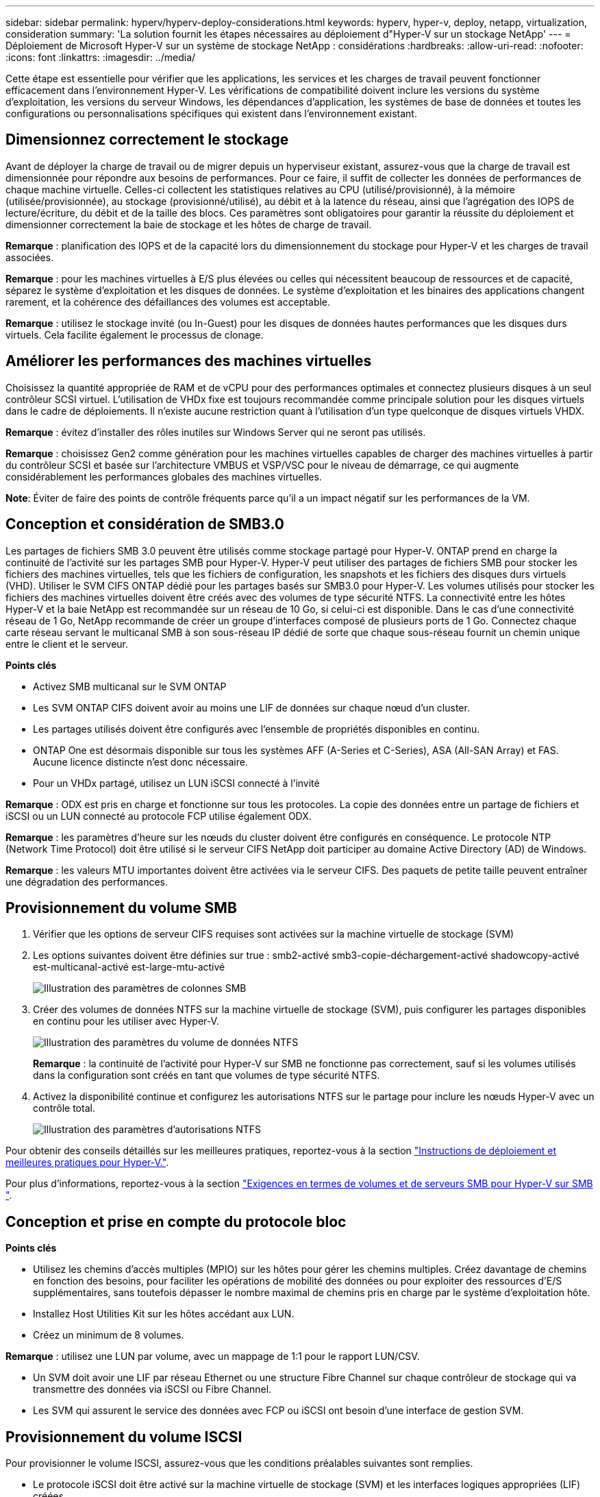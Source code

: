 ---
sidebar: sidebar 
permalink: hyperv/hyperv-deploy-considerations.html 
keywords: hyperv, hyper-v, deploy, netapp, virtualization, consideration 
summary: 'La solution fournit les étapes nécessaires au déploiement d"Hyper-V sur un stockage NetApp' 
---
= Déploiement de Microsoft Hyper-V sur un système de stockage NetApp : considérations
:hardbreaks:
:allow-uri-read: 
:nofooter: 
:icons: font
:linkattrs: 
:imagesdir: ../media/


[role="lead"]
Cette étape est essentielle pour vérifier que les applications, les services et les charges de travail peuvent fonctionner efficacement dans l'environnement Hyper-V. Les vérifications de compatibilité doivent inclure les versions du système d'exploitation, les versions du serveur Windows, les dépendances d'application, les systèmes de base de données et toutes les configurations ou personnalisations spécifiques qui existent dans l'environnement existant.



== Dimensionnez correctement le stockage

Avant de déployer la charge de travail ou de migrer depuis un hyperviseur existant, assurez-vous que la charge de travail est dimensionnée pour répondre aux besoins de performances. Pour ce faire, il suffit de collecter les données de performances de chaque machine virtuelle. Celles-ci collectent les statistiques relatives au CPU (utilisé/provisionné), à la mémoire (utilisée/provisionnée), au stockage (provisionné/utilisé), au débit et à la latence du réseau, ainsi que l'agrégation des IOPS de lecture/écriture, du débit et de la taille des blocs. Ces paramètres sont obligatoires pour garantir la réussite du déploiement et dimensionner correctement la baie de stockage et les hôtes de charge de travail.

*Remarque* : planification des IOPS et de la capacité lors du dimensionnement du stockage pour Hyper-V et les charges de travail associées.

*Remarque* : pour les machines virtuelles à E/S plus élevées ou celles qui nécessitent beaucoup de ressources et de capacité, séparez le système d'exploitation et les disques de données. Le système d'exploitation et les binaires des applications changent rarement, et la cohérence des défaillances des volumes est acceptable.

*Remarque* : utilisez le stockage invité (ou In-Guest) pour les disques de données hautes performances que les disques durs virtuels. Cela facilite également le processus de clonage.



== Améliorer les performances des machines virtuelles

Choisissez la quantité appropriée de RAM et de vCPU pour des performances optimales et connectez plusieurs disques à un seul contrôleur SCSI virtuel. L'utilisation de VHDx fixe est toujours recommandée comme principale solution pour les disques virtuels dans le cadre de déploiements. Il n'existe aucune restriction quant à l'utilisation d'un type quelconque de disques virtuels VHDX.

*Remarque* : évitez d'installer des rôles inutiles sur Windows Server qui ne seront pas utilisés.

*Remarque* : choisissez Gen2 comme génération pour les machines virtuelles capables de charger des machines virtuelles à partir du contrôleur SCSI et basée sur l'architecture VMBUS et VSP/VSC pour le niveau de démarrage, ce qui augmente considérablement les performances globales des machines virtuelles.

*Note*: Éviter de faire des points de contrôle fréquents parce qu'il a un impact négatif sur les performances de la VM.



== Conception et considération de SMB3.0

Les partages de fichiers SMB 3.0 peuvent être utilisés comme stockage partagé pour Hyper-V. ONTAP prend en charge la continuité de l'activité sur les partages SMB pour Hyper-V. Hyper-V peut utiliser des partages de fichiers SMB pour stocker les fichiers des machines virtuelles, tels que les fichiers de configuration, les snapshots et les fichiers des disques durs virtuels (VHD). Utiliser le SVM CIFS ONTAP dédié pour les partages basés sur SMB3.0 pour Hyper-V. Les volumes utilisés pour stocker les fichiers des machines virtuelles doivent être créés avec des volumes de type sécurité NTFS. La connectivité entre les hôtes Hyper-V et la baie NetApp est recommandée sur un réseau de 10 Go, si celui-ci est disponible. Dans le cas d'une connectivité réseau de 1 Go, NetApp recommande de créer un groupe d'interfaces composé de plusieurs ports de 1 Go. Connectez chaque carte réseau servant le multicanal SMB à son sous-réseau IP dédié de sorte que chaque sous-réseau fournit un chemin unique entre le client et le serveur.

*Points clés*

* Activez SMB multicanal sur le SVM ONTAP
* Les SVM ONTAP CIFS doivent avoir au moins une LIF de données sur chaque nœud d'un cluster.
* Les partages utilisés doivent être configurés avec l'ensemble de propriétés disponibles en continu.
* ONTAP One est désormais disponible sur tous les systèmes AFF (A-Series et C-Series), ASA (All-SAN Array) et FAS. Aucune licence distincte n'est donc nécessaire.
* Pour un VHDx partagé, utilisez un LUN iSCSI connecté à l'invité


*Remarque* : ODX est pris en charge et fonctionne sur tous les protocoles. La copie des données entre un partage de fichiers et iSCSI ou un LUN connecté au protocole FCP utilise également ODX.

*Remarque* : les paramètres d'heure sur les nœuds du cluster doivent être configurés en conséquence. Le protocole NTP (Network Time Protocol) doit être utilisé si le serveur CIFS NetApp doit participer au domaine Active Directory (AD) de Windows.

*Remarque* : les valeurs MTU importantes doivent être activées via le serveur CIFS. Des paquets de petite taille peuvent entraîner une dégradation des performances.



== Provisionnement du volume SMB

. Vérifier que les options de serveur CIFS requises sont activées sur la machine virtuelle de stockage (SVM)
. Les options suivantes doivent être définies sur true : smb2-activé smb3-copie-déchargement-activé shadowcopy-activé est-multicanal-activé est-large-mtu-activé
+
image::hyperv-deploy-image03.png[Illustration des paramètres de colonnes SMB]

. Créer des volumes de données NTFS sur la machine virtuelle de stockage (SVM), puis configurer les partages disponibles en continu pour les utiliser avec Hyper-V.
+
image::hyperv-deploy-image04.png[Illustration des paramètres du volume de données NTFS]

+
*Remarque* : la continuité de l'activité pour Hyper-V sur SMB ne fonctionne pas correctement, sauf si les volumes utilisés dans la configuration sont créés en tant que volumes de type sécurité NTFS.

. Activez la disponibilité continue et configurez les autorisations NTFS sur le partage pour inclure les nœuds Hyper-V avec un contrôle total.
+
image::hyperv-deploy-image05.png[Illustration des paramètres d'autorisations NTFS]



Pour obtenir des conseils détaillés sur les meilleures pratiques, reportez-vous à la section link:https://docs.netapp.com/us-en/ontap-apps-dbs/microsoft/win_overview.html["Instructions de déploiement et meilleures pratiques pour Hyper-V."].

Pour plus d'informations, reportez-vous à la section link:https://docs.netapp.com/us-en/ontap/smb-hyper-v-sql/server-volume-requirements-hyper-v-concept.html["Exigences en termes de volumes et de serveurs SMB pour Hyper-V sur SMB
"].



== Conception et prise en compte du protocole bloc

*Points clés*

* Utilisez les chemins d'accès multiples (MPIO) sur les hôtes pour gérer les chemins multiples. Créez davantage de chemins en fonction des besoins, pour faciliter les opérations de mobilité des données ou pour exploiter des ressources d'E/S supplémentaires, sans toutefois dépasser le nombre maximal de chemins pris en charge par le système d'exploitation hôte.
* Installez Host Utilities Kit sur les hôtes accédant aux LUN.
* Créez un minimum de 8 volumes.


*Remarque* : utilisez une LUN par volume, avec un mappage de 1:1 pour le rapport LUN/CSV.

* Un SVM doit avoir une LIF par réseau Ethernet ou une structure Fibre Channel sur chaque contrôleur de stockage qui va transmettre des données via iSCSI ou Fibre Channel.
* Les SVM qui assurent le service des données avec FCP ou iSCSI ont besoin d'une interface de gestion SVM.




== Provisionnement du volume ISCSI

Pour provisionner le volume ISCSI, assurez-vous que les conditions préalables suivantes sont remplies.

* Le protocole iSCSI doit être activé sur la machine virtuelle de stockage (SVM) et les interfaces logiques appropriées (LIF) créées.
* L'agrégat désigné doit disposer de suffisamment d'espace libre pour contenir la LUN.


*Remarque* : par défaut, ONTAP utilise la fonction de mappage de LUN sélectif (SLM) pour rendre la LUN accessible uniquement via des chemins sur le nœud propriétaire de la LUN et son partenaire haute disponibilité (HA).

* Configurer toutes les LIFs iSCSI sur chaque nœud pour la mobilité des LUN en cas de déplacement de la LUN vers un autre nœud du cluster.


*Étapes*

. Utilisez System Manager et naviguez jusqu'à la fenêtre LUN (l'interface de ligne de commandes de ONTAP peut être utilisée pour la même opération).
. Cliquez sur Créer .
. Faire Browse et sélectionner le SVM désigné dans lequel les LUN à créer et l'assistant de création de LUN est affiché.
. Sur la page Propriétés générales, sélectionnez Hyper-V pour les LUN contenant des disques durs virtuels (VHD) pour les machines virtuelles Hyper-V.
+
image::hyperv-deploy-image06.png[Illustration de la page Propriétés générales pour la création de LUN Hyper-V.]

. <cliquez sur plus d'options> sur la page Container de LUN, sélectionnez un volume FlexVol existant. Dans le cas contraire, un nouveau volume sera créé.
. <cliquez sur plus d'options> sur la page mappage des initiateurs, cliquez sur Ajouter un groupe initiateur, entrez les informations requises dans l'onglet général, puis, dans l'onglet initiateurs, entrez le nom du nœud initiateur iSCSI des hôtes.
. Confirmez les détails, puis cliquez sur Terminer pour terminer l'assistant.


Une fois la LUN créée, accédez au Gestionnaire du cluster de basculement. Pour ajouter un disque au CSV, le disque doit être ajouté au Storage Group disponible du cluster (s'il n'est pas déjà ajouté), puis ajouté au CSV sur le cluster.

*Remarque* : la fonctionnalité CSV est activée par défaut dans le clustering avec basculement.

*Ajout d'un disque au stockage disponible:*

. Dans le Gestionnaire de clusters de basculement, dans l'arborescence de la console, développez le nom du cluster, puis développez stockage.
. Cliquez avec le bouton droit de la souris sur disques, puis sélectionnez Ajouter un disque. Une liste s'affiche, répertoriant les disques pouvant être ajoutés pour être utilisés dans un cluster de basculement.
. Sélectionnez le ou les disques à ajouter, puis cliquez sur OK.
. Les disques sont désormais affectés au Storage Group disponible.
. Ensuite, sélectionnez le disque qui vient d'être attribué au stockage disponible, cliquez avec le bouton droit de la souris sur la sélection, puis sélectionnez Ajouter aux volumes partagés du cluster.
+
image::hyperv-deploy-image07.png[Illustration de l'interface Ajouter à l'interface volumes partagés de cluster]

. Les disques sont désormais affectés au groupe Cluster Shared Volume du cluster. Les disques sont exposés à chaque nœud de cluster sous forme de volumes numérotés (points de montage) sous le dossier %SystemDrive%ClusterStorage. Les volumes apparaissent dans le système de fichiers CSVFS.


Pour plus d'informations, reportez-vous à la section link:https://learn.microsoft.com/en-us/windows-server/failover-clustering/failover-cluster-csvs#add-a-disk-to-csv-on-a-failover-cluster["Utilisez les volumes partagés de cluster dans un cluster de basculement"].

*Créer des machines virtuelles hautement disponibles:*

Pour créer une machine virtuelle hautement disponible, procédez comme suit :

. Dans le Gestionnaire de clusters de basculement, sélectionnez ou spécifiez le cluster souhaité. Assurez-vous que l'arborescence de la console sous le cluster est développée.
. Cliquez sur rôles.
. Dans le volet actions, cliquez sur machines virtuelles, puis sur Nouvelle machine virtuelle. L'Assistant Nouvelle machine virtuelle s'affiche. Cliquez sur Suivant.
. Sur la page spécifier le nom et l'emplacement, spécifiez un nom pour la machine virtuelle, tel que nimdemo. Cliquez sur stocker la machine virtuelle dans un autre emplacement, puis saisissez le chemin complet ou cliquez sur Parcourir et naviguez jusqu'au stockage partagé.
. Attribuez de la mémoire et configurez la carte réseau sur le commutateur virtuel associé à la carte réseau physique.
. Sur la page connecter un disque dur virtuel, cliquez sur Créer un disque dur virtuel.
. Sur la page Options d'installation, cliquez sur installer un système d'exploitation à partir d'un CD/DVD-ROM de démarrage. Sous support, spécifiez l'emplacement du support, puis cliquez sur Terminer.
. La machine virtuelle est créée. L'Assistant haute disponibilité de Failover Cluster Manager configure ensuite automatiquement la machine virtuelle pour la haute disponibilité.




== Provisionnement rapide de disques virtuels à l'aide de la fonction ODX

La fonction ODX de ONTAP permet de copier des VHDX maîtres simplement en copiant un fichier VHDX maître hébergé par le système de stockage ONTAP. Aucune copie compatible avec ODX ne plaçant aucune donnée sur le réseau, le processus de copie s'effectue côté stockage NetApp et peut donc être six à huit fois plus rapide. Les considérations générales relatives au provisionnement rapide incluent les images syspreppées originales stockées sur des partages de fichiers et les processus de copie réguliers lancés par les machines hôtes Hyper-V.

*Remarque* : ONTAP prend en charge ODX à la fois pour les protocoles SMB et SAN.

*Remarque* : pour tirer parti des cas d'utilisation de l'intercommunication d'allègement de la charge des copies avec Hyper-V, le système d'exploitation invité doit prendre en charge ODX, et les disques du système d'exploitation invité doivent être des disques SCSI soutenus par un système de stockage (SMB ou SAN) qui prend en charge ODX. Les disques IDE du système d'exploitation invité ne prennent pas en charge le pass-through ODX.



== Optimisation des performances

Bien que le nombre recommandé de machines virtuelles par CSV soit subjectif, de nombreux facteurs déterminent le nombre optimal de machines virtuelles pouvant être placées sur chaque volume CSV ou SMB. Bien que la plupart des administrateurs ne tiennent compte de la capacité que, le nombre d'E/S simultanées envoyées au VHDx est l'un des facteurs les plus importants pour les performances globales. Le moyen le plus simple de contrôler les performances consiste à réguler le nombre de machines virtuelles placées sur chaque fichier CSV ou partage. Si les modèles d'E/S simultanés de la machine virtuelle envoient trop de trafic vers le fichier CSV ou le partage, les files d'attente de disques se remplissent et une latence plus élevée est générée.



== Dimensionnement de volume SMB et CSV

S'assurer que la solution est correctement dimensionnée de bout en bout pour éviter les goulets d'étranglement et lorsqu'un volume est créé à des fins de stockage des machines virtuelles Hyper-V, la meilleure pratique consiste à créer un volume ne dépassant pas les besoins. Un dimensionnement adéquat des volumes empêche de placer accidentellement un trop grand nombre de machines virtuelles sur le CSV et réduit le risque de conflit de ressources. Chaque volume partagé de cluster (CSV) prend en charge une ou plusieurs machines virtuelles. Le nombre de machines virtuelles à placer dans un fichier CSV dépend de la charge de travail et des préférences de l'entreprise, ainsi que de l'utilisation des fonctionnalités de stockage ONTAP telles que les snapshots et la réplication. Le placement de plusieurs machines virtuelles dans un fichier CSV est un bon point de départ dans la plupart des scénarios de déploiement. Adaptez cette approche pour des cas d'utilisation spécifiques afin de répondre aux exigences de performance et de protection des données.

Comme les volumes et les VHDx peuvent facilement être augmentés, si une machine virtuelle a besoin de capacités supplémentaires, il n'est pas nécessaire de dimensionner les CSV plus grands que nécessaire. Diskpart peut être utilisé pour étendre la taille CSV. Une approche plus simple consiste à créer un nouveau CSV et à migrer les VM requises vers le nouveau CSV. Pour obtenir des performances optimales, la meilleure pratique consiste à augmenter le nombre de CSV plutôt que leur taille en tant que mesure intermédiaire.



== Migration

Dans le contexte actuel du marché, la migration est l'un des cas d'utilisation les plus courants. Les clients peuvent utiliser VMM Fabric ou d'autres outils de migration tiers pour migrer des machines virtuelles. Ces outils utilisent la copie au niveau de l'hôte pour déplacer les données de la plateforme source vers la plateforme de destination, ce qui peut prendre du temps en fonction du nombre de machines virtuelles en cours de migration.

L'utilisation de ONTAP dans de tels scénarios permet une migration plus rapide que l'utilisation d'un processus de migration basé sur hôte. ONTAP permet également la migration rapide des machines virtuelles d'un hyperviseur à un autre (dans ce cas, ESXi vers Hyper-V). Un VMDK de toute taille peut être converti en VHDx en quelques secondes sur un système de stockage NetApp. C'est notre méthode PowerShell qui s'appuie sur la technologie NetApp FlexClone® pour la conversion rapide de disques durs de machines virtuelles. Il gère également la création et la configuration des VM cibles et de destination.

Ce processus contribue à réduire les temps d'indisponibilité et à améliorer la productivité de l'entreprise. Elle offre également choix et flexibilité en réduisant les coûts de licence, la dépendance et les engagements envers un seul fournisseur. Cette fonctionnalité est également avantageuse pour les entreprises qui cherchent à optimiser les coûts de licence des machines virtuelles et à étendre leurs budgets INFORMATIQUES.

La vidéo suivante présente le processus de migration des machines virtuelles de VMware ESX vers Hyper-V.

.Migration « zéro intervention » d'ESX vers Hyper-V.
video::f4bd0e96-9517-465a-be53-b16d00e305fe[panopto]
Pour plus d'informations sur la migration à l'aide de FlexClone et de PowerShell, consultez le link:hyperv-deploy-script.html["Script PowerShell pour la migration"].
